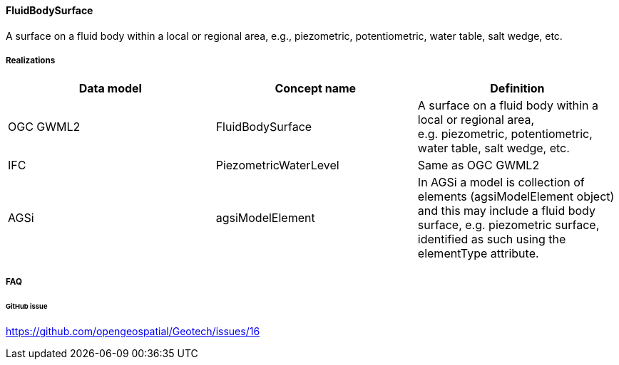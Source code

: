 [[fluidbodysurface]]
==== FluidBodySurface

A surface on a fluid body within a local or regional area,
e.g., piezometric, potentiometric, water table, salt wedge, etc.

===== Realizations

[width="100%",cols="34%,33%,33%",options="header",]
|===
|Data model |Concept name |Definition
|OGC GWML2 |FluidBodySurface |A surface on a fluid body within a local
or regional area, e.g. piezometric, potentiometric, water table, salt
wedge, etc.

|IFC
|PiezometricWaterLevel |Same as OGC GWML2

|AGSi |agsiModelElement |In AGSi a model is collection of elements
(agsiModelElement object) and this may include a fluid body surface,
e.g. piezometric surface, identified as such using the elementType
attribute.
|===

===== FAQ

====== GitHub issue

https://github.com/opengeospatial/Geotech/issues/16
